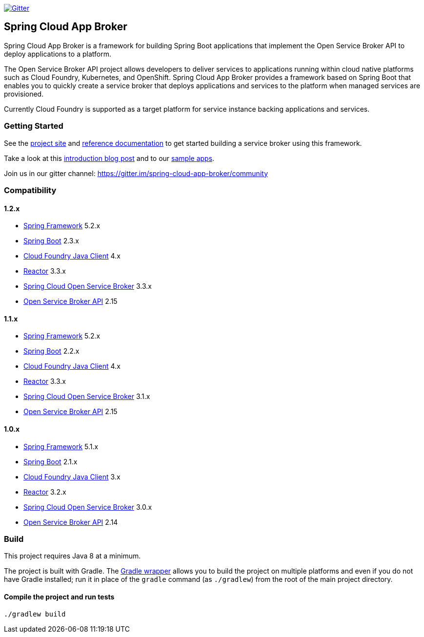 image:https://img.shields.io/gitter/room/spring-cloud-app-broker/community.svg?style=flat-square["Gitter", link="https://gitter.im/spring-cloud-app-broker/community"]

== Spring Cloud App Broker

Spring Cloud App Broker is a framework for building Spring Boot applications that implement the Open Service Broker API to deploy applications to a platform.

The Open Service Broker API project allows developers to deliver services to applications running within cloud native platforms such as Cloud Foundry, Kubernetes, and OpenShift.
Spring Cloud App Broker provides a framework based on Spring Boot that enables you to quickly create a service broker that deploys applications and services to the platform when managed services are provisioned.

Currently Cloud Foundry is supported as a target platform for service instance backing applications and services.

=== Getting Started

See the https://spring.io/projects/spring-cloud-app-broker/[project site] and https://docs.spring.io/spring-cloud-app-broker/docs/current/reference/[reference documentation] to get started building a service broker using this framework.

Take a look at this https://spring.io/blog/2019/05/30/introducing-spring-cloud-app-broker[introduction blog post] and to our https://github.com/spring-cloud-samples/spring-cloud-app-broker-samples[sample apps].

Join us in our gitter channel: https://gitter.im/spring-cloud-app-broker/community

=== Compatibility

==== 1.2.x

* https://projects.spring.io/spring-framework/[Spring Framework] 5.2.x
* https://projects.spring.io/spring-boot/[Spring Boot] 2.3.x
* https://github.com/cloudfoundry/cf-java-client/[Cloud Foundry Java Client] 4.x
* https://github.com/reactor/[Reactor] 3.3.x
* https://spring.io/projects/spring-cloud-open-service-broker/[Spring Cloud Open Service Broker] 3.3.x
* https://github.com/openservicebrokerapi/servicebroker/tree/v2.15/[Open Service Broker API] 2.15

==== 1.1.x

* https://projects.spring.io/spring-framework/[Spring Framework] 5.2.x
* https://projects.spring.io/spring-boot/[Spring Boot] 2.2.x
* https://github.com/cloudfoundry/cf-java-client/[Cloud Foundry Java Client] 4.x
* https://github.com/reactor/[Reactor] 3.3.x
* https://spring.io/projects/spring-cloud-open-service-broker/[Spring Cloud Open Service Broker] 3.1.x
* https://github.com/openservicebrokerapi/servicebroker/tree/v2.15/[Open Service Broker API] 2.15

==== 1.0.x

* https://projects.spring.io/spring-framework/[Spring Framework] 5.1.x
* https://projects.spring.io/spring-boot/[Spring Boot] 2.1.x
* https://github.com/cloudfoundry/cf-java-client/[Cloud Foundry Java Client] 3.x
* https://github.com/reactor/[Reactor] 3.2.x
* https://spring.io/projects/spring-cloud-open-service-broker/[Spring Cloud Open Service Broker] 3.0.x
* https://github.com/openservicebrokerapi/servicebroker/tree/v2.14/[Open Service Broker API] 2.14

=== Build

This project requires Java 8 at a minimum.

The project is built with Gradle.
The https://docs.gradle.org/current/userguide/gradle_wrapper.html[Gradle wrapper] allows you to build the project on multiple platforms and even if you do not have Gradle installed; run it in place of the `gradle` command (as `./gradlew`) from the root of the main project directory.

==== Compile the project and run tests

    ./gradlew build
